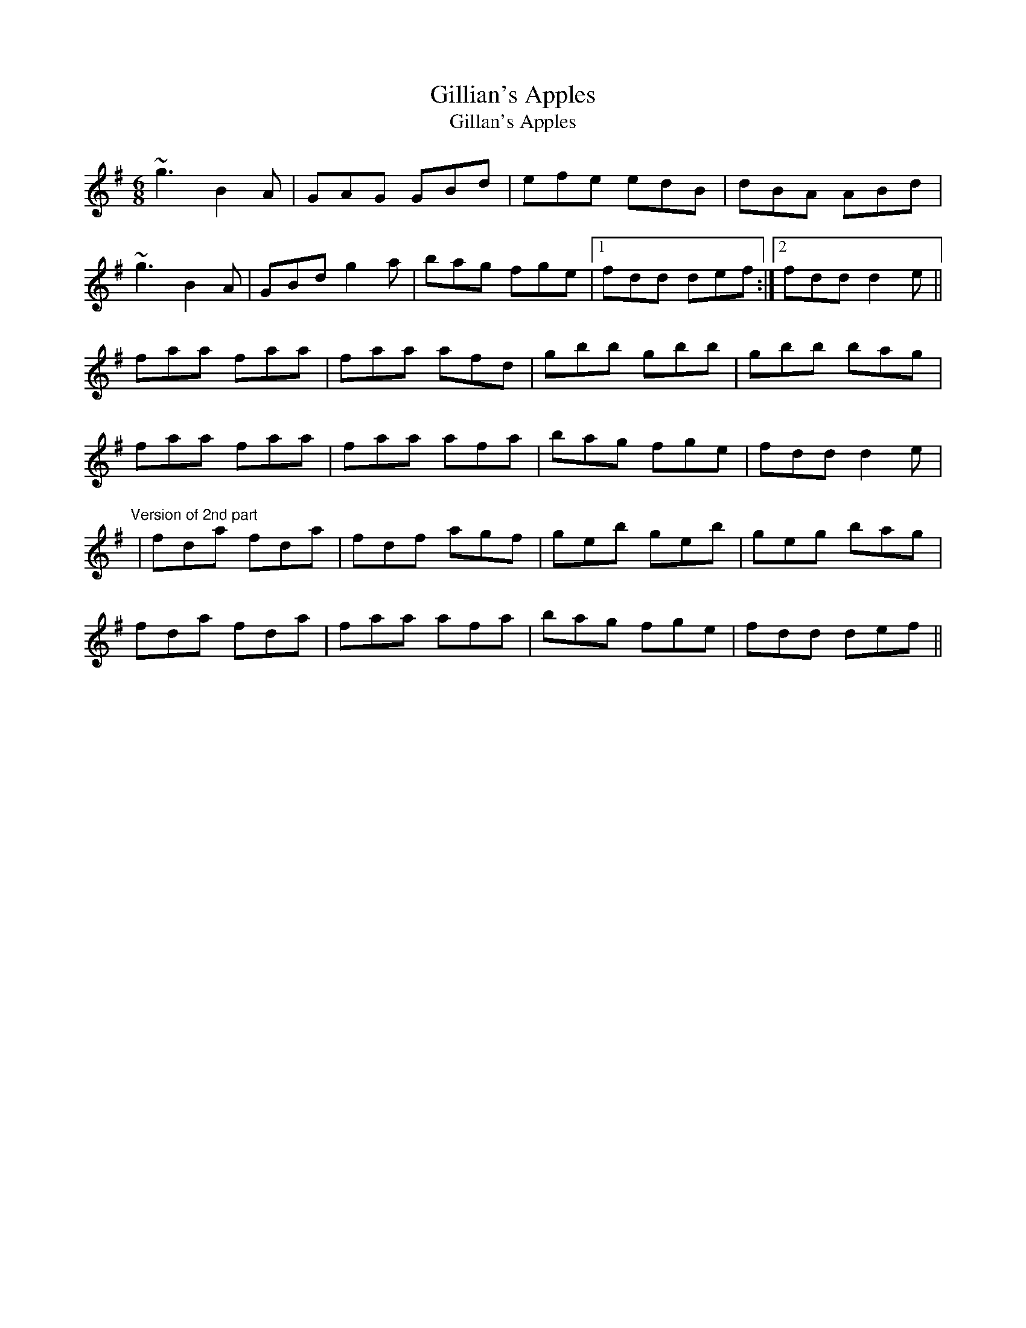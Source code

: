 X: 1
T:Gillian's Apples
T:Gillan's Apples
R:jig
M:6/8
L:1/8
K:G
~g3 B2A|GAG GBd|efe edB|dBA ABd|!
~g3 B2A|GBd g2a|bag fge|1 fdd def:|2 fdd d2e||!
faa faa|faa afd|gbb gbb|gbb bag|!
faa faa|faa afa|bag fge|fdd d2e|!
"Version of 2nd part"
|fda fda|fdf agf|geb geb|geg bag|!
fda fda|faa afa|bag fge|fdd def||!
